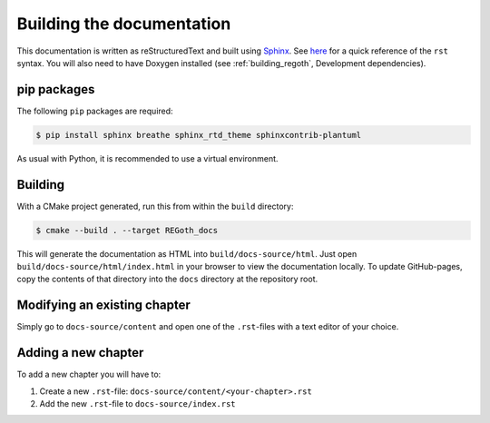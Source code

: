 Building the documentation
==========================

This documentation is written as reStructuredText and built using
`Sphinx <http://www.sphinx-doc.org>`_.
See `here <http://docutils.sourceforge.net/docs/user/rst/quickref.html>`_
for a quick reference of the ``rst`` syntax.  You will also need to have Doxygen installed (see
:ref:`building_regoth`, Development dependencies).


pip packages
------------

The following ``pip`` packages are required:

.. code-block:: sh

  $ pip install sphinx breathe sphinx_rtd_theme sphinxcontrib-plantuml

As usual with Python, it is recommended to use a virtual environment.


Building
--------

With a CMake project generated, run this from within the ``build`` directory:

.. code-block:: sh

  $ cmake --build . --target REGoth_docs

This will generate the documentation as HTML into ``build/docs-source/html``. Just open
``build/docs-source/html/index.html`` in your browser to view the documentation locally.  To update
GitHub-pages, copy the contents of that directory into the ``docs`` directory at the repository
root.


Modifying an existing chapter
-----------------------------

Simply go to ``docs-source/content`` and open one of the ``.rst``-files with a text editor of your
choice.


Adding a new chapter
--------------------

To add a new chapter you will have to:

1. Create a new ``.rst``-file: ``docs-source/content/<your-chapter>.rst``
2. Add the new ``.rst``-file to ``docs-source/index.rst``
